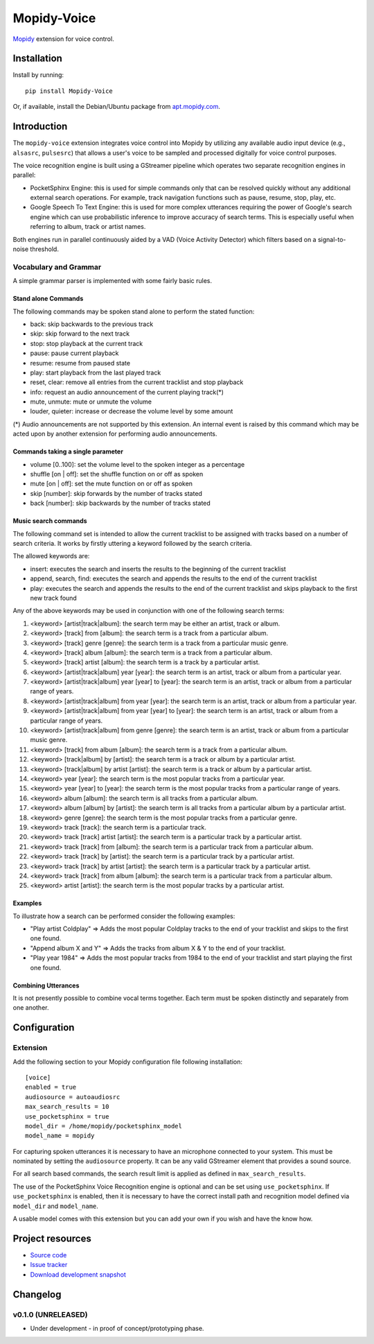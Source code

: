 ************
Mopidy-Voice
************

.. image:: https://pypip.in/version/Mopidy-Voice/badge.png?latest
    :target: https://pypi.python.org/pypi/Mopidy-Voice/
    :alt: Latest PyPI version

.. image:: https://pypip.in/download/Mopidy-Voice/badge.png
    :target: https://pypi.python.org/pypi/Mopidy-Voice/
    :alt: Number of PyPI downloads

.. image:: https://travis-ci.org/liamw9534/mopidy-voice.png?branch=master
    :target: https://travis-ci.org/liamw9534/mopidy-voice
    :alt: Travis CI build status

.. image:: https://coveralls.io/repos/liamw9534/mopidy-voice/badge.png?branch=master
   :target: https://coveralls.io/r/liamw9534/mopidy-voice?branch=master
   :alt: Test coverage

`Mopidy <http://www.mopidy.com/>`_ extension for voice control.


Installation
============

Install by running::

    pip install Mopidy-Voice

Or, if available, install the Debian/Ubuntu package from `apt.mopidy.com
<http://apt.mopidy.com/>`_.


Introduction
============

The ``mopidy-voice`` extension integrates voice control into Mopidy by utilizing any available audio
input device (e.g., ``alsasrc``, ``pulsesrc``) that allows a user's voice to be sampled and
processed digitally for voice control purposes.

The voice recognition engine is built using a GStreamer pipeline which operates two separate recognition
engines in parallel:

- PocketSphinx Engine: this is used for simple commands only that can be resolved quickly without any additional external search operations.  For example, track navigation functions such as pause, resume, stop, play, etc.
- Google Speech To Text Engine: this is used for more complex utterances requiring the power of Google's search engine which can use probabilistic inference to improve accuracy of search terms.  This is especially useful when referring to album, track or artist names.

Both engines run in parallel continuously aided by a VAD (Voice Activity Detector) which filters based
on a signal-to-noise threshold.


Vocabulary and Grammar
----------------------

A simple grammar parser is implemented with some fairly basic rules.

Stand alone Commands
~~~~~~~~~~~~~~~~~~~~

The following commands may be spoken stand alone to perform the stated function:

- back: skip backwards to the previous track
- skip: skip forward to the next track
- stop: stop playback at the current track
- pause: pause current playback
- resume: resume from paused state
- play: start playback from the last played track
- reset, clear: remove all entries from the current tracklist and stop playback
- info: request an audio announcement of the current playing track(*) 
- mute, unmute: mute or unmute the volume
- louder, quieter: increase or decrease the volume level by some amount

(*) Audio announcements are not supported by this extension.  An internal event is raised by this command which may be acted upon by another extension for performing audio announcements.

Commands taking a single parameter
~~~~~~~~~~~~~~~~~~~~~~~~~~~~~~~~~~

- volume [0..100]: set the volume level to the spoken integer as a percentage
- shuffle [on | off]: set the shuffle function on or off as spoken
- mute [on | off]: set the mute function on or off as spoken
- skip [number]: skip forwards by the number of tracks stated
- back [number]: skip backwards by the number of tracks stated


Music search commands
~~~~~~~~~~~~~~~~~~~~~

The following command set is intended to allow the current tracklist to be assigned with tracks
based on a number of search criteria.  It works by firstly uttering a keyword followed by the search criteria.

The allowed keywords are:

- insert: executes the search and inserts the results to the beginning of the current tracklist
- append, search, find: executes the search and appends the results to the end of the current tracklist
- play: executes the search and appends the results to the end of the current tracklist and skips playback to the first new track found

Any of the above keywords may be used in conjunction with one of the following search terms:

1. <keyword> [artist|track|album]: the search term may be either an artist, track or album.
2. <keyword> [track] from [album]: the search term is a track from a particular album.
3. <keyword> [track] genre [genre]: the search term is a track from a particular music genre.
4. <keyword> [track] album [album]: the search term is a track from a particular album.
5. <keyword> [track] artist [album]: the search term is a track by a particular artist.
6. <keyword> [artist|track|album] year [year]: the search term is an artist, track or album from a particular year.
7. <keyword> [artist|track|album] year [year] to [year]: the search term is an artist, track or album from a particular range of years.
8. <keyword> [artist|track|album] from year [year]: the search term is an artist, track or album from a particular year.
9. <keyword> [artist|track|album] from year [year] to [year]: the search term is an artist, track or album from a particular range of years.
10. <keyword> [artist|track|album] from genre [genre]: the search term is an artist, track or album from a particular music genre.
11. <keyword> [track] from album [album]: the search term is a track from a particular album.
12. <keyword> [track|album] by [artist]: the search term is a track or album by a particular artist.
13. <keyword> [track|album] by artist [artist]: the search term is a track or album by a particular artist.
14. <keyword> year [year]: the search term is the most popular tracks from a particular year.
15. <keyword> year [year] to [year]: the search term is the most popular tracks from a particular range of years.
16. <keyword> album [album]: the search term is all tracks from a particular album.
17. <keyword> album [album] by [artist]: the search term is all tracks from a particular album by a particular artist.
18. <keyword> genre [genre]: the search term is the most popular tracks from a particular genre.
19. <keyword> track [track]: the search term is a particular track.
20. <keyword> track [track] artist [artist]: the search term is a particular track by a particular artist.
21. <keyword> track [track] from [album]: the search term is a particular track from a particular album.
22. <keyword> track [track] by [artist]: the search term is a particular track by a particular artist.
23. <keyword> track [track] by artist [artist]: the search term is a particular track by a particular artist.
24. <keyword> track [track] from album [album]: the search term is a particular track from a particular album.
25. <keyword> artist [artist]: the search term is the most popular tracks by a particular artist.


Examples
~~~~~~~~

To illustrate how a search can be performed consider the following examples:

- "Play artist Coldplay" => Adds the most popular Coldplay tracks to the end of your tracklist and skips to the first one found.
- "Append album X and Y" => Adds the tracks from album X & Y to the end of your tracklist.
- "Play year 1984" => Adds the most popular tracks from 1984 to the end of your tracklist and start playing the first one found.


Combining Utterances
~~~~~~~~~~~~~~~~~~~~

It is not presently possible to combine vocal terms together.  Each term must be spoken distinctly and
separately from one another.


Configuration
=============

Extension
---------

Add the following section to your Mopidy configuration file following installation::

    [voice]
    enabled = true
    audiosource = autoaudiosrc
    max_search_results = 10
    use_pocketsphinx = true
    model_dir = /home/mopidy/pocketsphinx_model
    model_name = mopidy


For capturing spoken utterances it is necessary to have an microphone connected to your system.  This
must be nominated by setting the ``audiosource`` property.  It can be any valid GStreamer element that
provides a sound source.

For all search based commands, the search result limit is applied as defined in ``max_search_results``.

The use of the PocketSphinx Voice Recognition engine is optional and can be set using ``use_pocketsphinx``.
If ``use_pocketsphinx`` is enabled, then it is necessary to have the correct install path and recognition
model defined via ``model_dir`` and ``model_name``.

A usable model comes with this extension but you can add your own if you wish and have the know how.


Project resources
=================

- `Source code <https://github.com/liamw9534/mopidy-voice>`_
- `Issue tracker <https://github.com/liamw9534/mopidy-voice/issues>`_
- `Download development snapshot <https://github.com/liamw9534/mopidy-voice/archive/master.tar.gz#egg=mopidy-voice-dev>`_


Changelog
=========


v0.1.0 (UNRELEASED)
----------------------------------------

- Under development - in proof of concept/prototyping phase.
